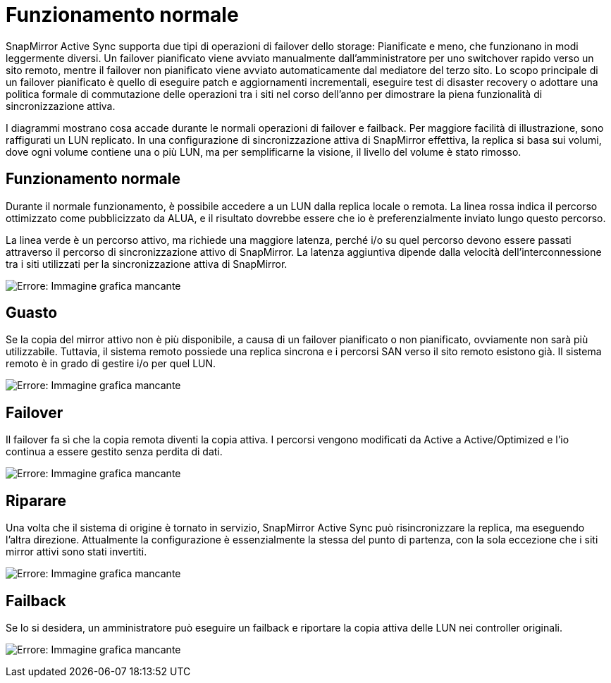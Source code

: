 = Funzionamento normale
:allow-uri-read: 


SnapMirror Active Sync supporta due tipi di operazioni di failover dello storage: Pianificate e meno, che funzionano in modi leggermente diversi. Un failover pianificato viene avviato manualmente dall'amministratore per uno switchover rapido verso un sito remoto, mentre il failover non pianificato viene avviato automaticamente dal mediatore del terzo sito. Lo scopo principale di un failover pianificato è quello di eseguire patch e aggiornamenti incrementali, eseguire test di disaster recovery o adottare una politica formale di commutazione delle operazioni tra i siti nel corso dell'anno per dimostrare la piena funzionalità di sincronizzazione attiva.

I diagrammi mostrano cosa accade durante le normali operazioni di failover e failback. Per maggiore facilità di illustrazione, sono raffigurati un LUN replicato. In una configurazione di sincronizzazione attiva di SnapMirror effettiva, la replica si basa sui volumi, dove ogni volume contiene una o più LUN, ma per semplificarne la visione, il livello del volume è stato rimosso.



== Funzionamento normale

Durante il normale funzionamento, è possibile accedere a un LUN dalla replica locale o remota. La linea rossa indica il percorso ottimizzato come pubblicizzato da ALUA, e il risultato dovrebbe essere che io è preferenzialmente inviato lungo questo percorso.

La linea verde è un percorso attivo, ma richiede una maggiore latenza, perché i/o su quel percorso devono essere passati attraverso il percorso di sincronizzazione attivo di SnapMirror. La latenza aggiuntiva dipende dalla velocità dell'interconnessione tra i siti utilizzati per la sincronizzazione attiva di SnapMirror.

image:smas-failover-1.png["Errore: Immagine grafica mancante"]



== Guasto

Se la copia del mirror attivo non è più disponibile, a causa di un failover pianificato o non pianificato, ovviamente non sarà più utilizzabile. Tuttavia, il sistema remoto possiede una replica sincrona e i percorsi SAN verso il sito remoto esistono già. Il sistema remoto è in grado di gestire i/o per quel LUN.

image:smas-failover-2.png["Errore: Immagine grafica mancante"]



== Failover

Il failover fa sì che la copia remota diventi la copia attiva. I percorsi vengono modificati da Active a Active/Optimized e l'io continua a essere gestito senza perdita di dati.

image:smas-failover-3.png["Errore: Immagine grafica mancante"]



== Riparare

Una volta che il sistema di origine è tornato in servizio, SnapMirror Active Sync può risincronizzare la replica, ma eseguendo l'altra direzione. Attualmente la configurazione è essenzialmente la stessa del punto di partenza, con la sola eccezione che i siti mirror attivi sono stati invertiti.

image:smas-failover-4.png["Errore: Immagine grafica mancante"]



== Failback

Se lo si desidera, un amministratore può eseguire un failback e riportare la copia attiva delle LUN nei controller originali.

image:smas-failover-1.png["Errore: Immagine grafica mancante"]
